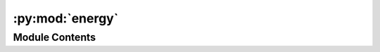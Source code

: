 :py:mod:`energy`
================

.. py:module:: energy


Module Contents
---------------

.. py:data:: raw_ads_energy_data

   

.. py:data:: complete_data

   

.. py:data:: temp_split_string

   

.. py:data:: complete_data

   

.. py:data:: complete_data_merged_pristine

   

.. py:data:: complete_data_merged_pristine

   

.. py:data:: complete_data_merged_defective

   

.. py:data:: complete_data_merged_defective

   

.. py:data:: complete_data_merged_pristine_co2

   

.. py:data:: complete_data_merged_pristine_h2o

   

.. py:data:: complete_data_merged_pristine_co_ads

   

.. py:data:: complete_data_merged_pristine_co_ads_2

   

.. py:data:: complete_data_merged_defective_co2

   

.. py:data:: complete_data_merged_defective_h2o

   

.. py:data:: complete_data_merged_defective_co_ads

   

.. py:data:: complete_data_merged_defective_co_ads_2

   

.. py:data:: lowest_energy_data_co2

   

.. py:data:: current_entry

   

.. py:data:: lowest_energy_data_h2o

   

.. py:data:: current_entry

   

.. py:data:: lowest_energy_data_co_ads

   

.. py:data:: current_entry

   

.. py:data:: lowest_energy_data_co_ads_2

   

.. py:data:: current_entry

   

.. py:data:: adsorption_data

   

.. py:data:: count
   :value: 0

   

.. py:data:: lowest_energy_data_co2_defective

   

.. py:data:: current_entry

   

.. py:data:: lowest_energy_data_h2o_defective

   

.. py:data:: current_entry

   

.. py:data:: lowest_energy_data_co_ads_defective

   

.. py:data:: current_entry

   

.. py:data:: lowest_energy_data_co_ads_2_defective

   

.. py:data:: current_entry

   

.. py:data:: adsorption_data_defective

   

.. py:data:: unique_combinations_count

   

.. py:data:: def_counts_df

   

.. py:data:: mof_name

   

.. py:data:: missing_DDEC

   

.. py:data:: missing_DDEC_pristine

   

.. py:data:: missing_DDEC_defective

   

.. py:data:: index_drop_ddec_pristine
   :value: []

   

.. py:data:: adsorption_data

   

.. py:data:: index_drop_ddec_defective
   :value: []

   

.. py:data:: adsorption_data_defective

   

.. py:data:: adsorption_data

   

.. py:data:: adsorption_data_defective

   

.. py:data:: promising_pristine

   

.. py:data:: promising_defective

   

